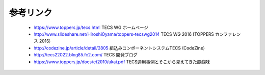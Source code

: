 参考リンク
--------------
 * https://www.toppers.jp/tecs.html TECS WG ホームページ
 * http://www.slideshare.net/HiroshiOyama/toppers-tecswg2014 TECS WG 2016 (TOPPERS カンファレンス 2016)
 * http://codezine.jp/article/detail/3805 組込みコンポーネントシステムTECS (CodeZine)
 * http://tecs22022.blog85.fc2.com/ TECS 開発ブログ
 * https://www.toppers.jp/docs/et2010/ukai.pdf TECS適用事例とそこから見えてきた醍醐味
